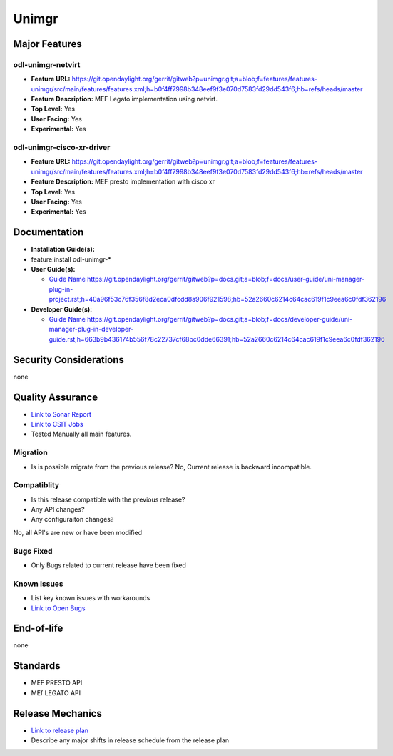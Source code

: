 ======
Unimgr
======

Major Features
==============

odl-unimgr-netvirt
------------------

* **Feature URL:** https://git.opendaylight.org/gerrit/gitweb?p=unimgr.git;a=blob;f=features/features-unimgr/src/main/features/features.xml;h=b0f4ff7998b348eef9f3e070d7583fd29dd543f6;hb=refs/heads/master
* **Feature Description:**  MEF Legato implementation using netvirt.
* **Top Level:** Yes
* **User Facing:** Yes
* **Experimental:** Yes

odl-unimgr-cisco-xr-driver
--------------------------

* **Feature URL:** https://git.opendaylight.org/gerrit/gitweb?p=unimgr.git;a=blob;f=features/features-unimgr/src/main/features/features.xml;h=b0f4ff7998b348eef9f3e070d7583fd29dd543f6;hb=refs/heads/master
* **Feature Description:**  MEF presto implementation with cisco xr
* **Top Level:** Yes
* **User Facing:** Yes
* **Experimental:** Yes

Documentation
=============

* **Installation Guide(s):**
* feature:install odl-unimgr-*

* **User Guide(s):**

  * `Guide Name <URL>`_ https://git.opendaylight.org/gerrit/gitweb?p=docs.git;a=blob;f=docs/user-guide/uni-manager-plug-in-project.rst;h=40a96f53c76f356f8d2eca0dfcdd8a906f921598;hb=52a2660c6214c64cac619f1c9eea6c0fdf362196

* **Developer Guide(s):**

  * `Guide Name <URL>`_ https://git.opendaylight.org/gerrit/gitweb?p=docs.git;a=blob;f=docs/developer-guide/uni-manager-plug-in-developer-guide.rst;h=663b9b436174b556f78c22737cf68bc0dde66391;hb=52a2660c6214c64cac619f1c9eea6c0fdf362196

Security Considerations
=======================

none

Quality Assurance
=================

* `Link to Sonar Report <https://sonar.opendaylight.org/overview/coverage?id=org.opendaylight.unimgr%3Aunimgr-aggregator>`_
* `Link to CSIT Jobs <https://jenkins.opendaylight.org/releng/view/unimgr/job/unimgr-csit-1node-basic-only-carbon/>`_
* Tested Manually all main features.

Migration
---------

* Is is possible migrate from the previous release?
  No, Current release is backward incompatible.

Compatiblity
------------

* Is this release compatible with the previous release?
* Any API changes?
* Any configuraiton changes?

No, all API's are new or have been modified

Bugs Fixed
----------

* Only Bugs related to current release have been fixed

Known Issues
------------

* List key known issues with workarounds
* `Link to Open Bugs <URL>`_

End-of-life
===========

none

Standards
=========

* MEF PRESTO API
* MEf LEGATO API

Release Mechanics
=================

* `Link to release plan <URL>`_
* Describe any major shifts in release schedule from the release plan
